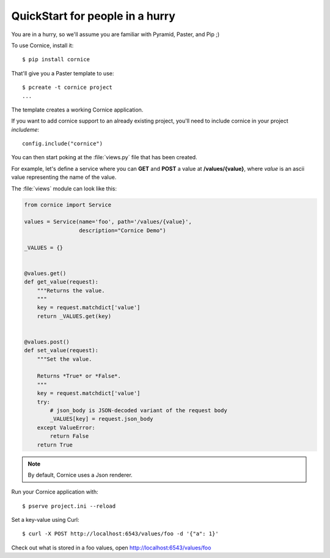 QuickStart for people in a hurry
================================

You are in a hurry, so we'll assume you are familiar with Pyramid, Paster, and
Pip ;)

To use Cornice, install it::

    $ pip install cornice


That'll give you a Paster template to use::

    $ pcreate -t cornice project
    ...

The template creates a working Cornice application.

If you want to add cornice support to an already existing project, you'll need
to include cornice in your project `includeme`::

    config.include("cornice")

You can then start poking at the :file:`views.py` file that
has been created.

For example, let's define a service where you can **GET** and **POST** a value
at **/values/{value}**, where *value* is an ascii value representing the
name of the value.

The :file:`views` module can look like this:

.. code:: python

    from cornice import Service

    values = Service(name='foo', path='/values/{value}',
                     description="Cornice Demo")

    _VALUES = {}


    @values.get()
    def get_value(request):
        """Returns the value.
        """
        key = request.matchdict['value']
        return _VALUES.get(key)


    @values.post()
    def set_value(request):
        """Set the value.

        Returns *True* or *False*.
        """
        key = request.matchdict['value']
        try:
            # json_body is JSON-decoded variant of the request body
            _VALUES[key] = request.json_body
        except ValueError:
            return False
        return True


.. note::

    By default, Cornice uses a Json renderer.


Run your Cornice application with::

    $ pserve project.ini --reload


Set a key-value using Curl::

    $ curl -X POST http://localhost:6543/values/foo -d '{"a": 1}'


Check out what is stored in a foo values, open http://localhost:6543/values/foo
